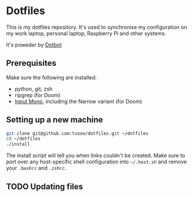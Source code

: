 * Dotfiles
This is my dotfiles repository. It's used to synchronise my configuration on my
work laptop, personal laptop, Raspberry Pi and other systems.

It's poweder by [[https://github.com/anishathalye/dotbot][Dotbot]]

** Prerequisites
Make sure the following are installed:
- python, git, zsh
- ripgrep (for Doom)
- [[https://input.fontbureau.com/][Input Mono]], including the Narrow variant (for Doom)

** Setting up a new machine

#+BEGIN_SRC sh
git clone git@github.com:tvooo/dotfiles.git ~/dotfiles
cd ~/dotfiles
./install
#+END_SRC

The install script will tell you when links couldn't be created. Make sure to port over any host-specific shell configuration into =~/.host.sh= and remove your =.bashrc= and =.zshrc=.

** TODO Updating files
